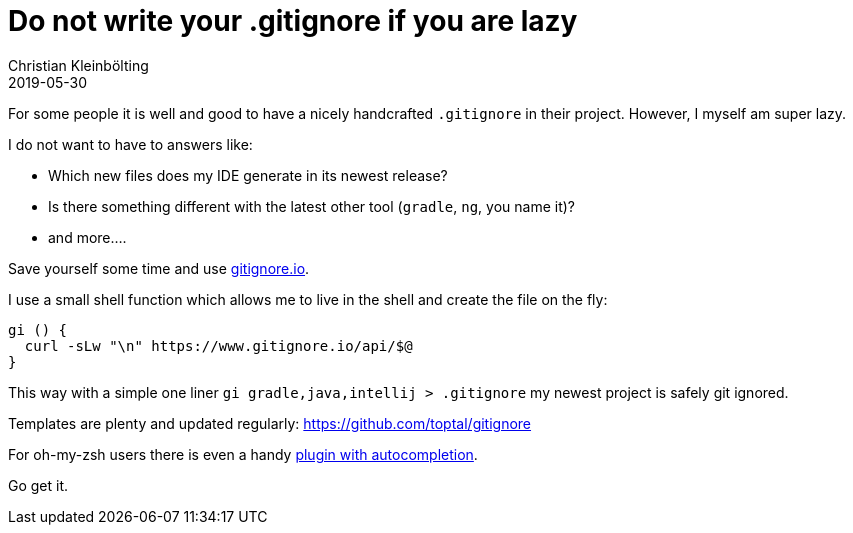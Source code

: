 = Do not write your .gitignore if you are lazy
Christian Kleinbölting
2019-05-30
:jbake-type: post
:jbake-status: published
:jbake-tags: blog, zsh plugin, shell, git, .gitignore
:idprefix:
:summary: Get your `.gitignore` as a service.

For some people it is well and good to have a nicely handcrafted `.gitignore` in their project.
However, I myself am super lazy.

I do not want to have to answers like:

* Which new files does my IDE generate in its newest release?
* Is there something different with the latest other tool (`gradle`, `ng`, you name it)?
* and more....

Save yourself some time and use https://www.gitignore.io/[gitignore.io].

I use a small shell function which allows me to live in the shell and create the file on the fly:

[source,shell]
--
gi () {
  curl -sLw "\n" https://www.gitignore.io/api/$@
}
--

This way with a simple one liner `gi gradle,java,intellij > .gitignore` my newest project is safely git ignored.

Templates are plenty and updated regularly: https://github.com/toptal/gitignore

For oh-my-zsh users there is even a handy https://docs.gitignore.io/use/advanced-command-line#oh-my-zsh[plugin with autocompletion].

Go get it.


